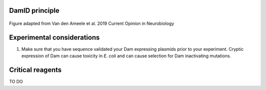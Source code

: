 DamID principle
---------------

.. figure:: images/damid.png
   :align: center
   :width: 1000
   
   Figure adapted from Van den Ameele et al. 2019 Current Opinion in Neurobiology


Experimental considerations
---------------------------

#. Make sure that you have sequence validated your Dam expressing plasmids prior to your experiment. Cryptic expression of Dam can cause toxicity in *E. coli* and can cause selection for Dam inactivating mutations.


Critical reagents
-----------------

TO DO
